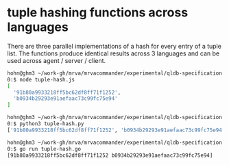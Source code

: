 * tuple hashing functions across languages
  There are three parallel implementations of a hash for every entry of a tuple
  list.  The functions produce identical results across 3 languages and can be
  used across agent / server / client.

  #+BEGIN_SRC sh 
    hohn@ghm3 ~/work-gh/mrva/mrvacommander/experimental/qldb-specification
    0:$ node tuple-hash.js
    [
      '91b80a9933218ff5bc62df8ff71f1252',
      'b0934b29293e91aefaac73c99fc75e94'
    ]

    hohn@ghm3 ~/work-gh/mrva/mrvacommander/experimental/qldb-specification
    0:$ python3 tuple-hash.py
    ['91b80a9933218ff5bc62df8ff71f1252', 'b0934b29293e91aefaac73c99fc75e94']

    hohn@ghm3 ~/work-gh/mrva/mrvacommander/experimental/qldb-specification
    0:$ go run tuple-hash.go
    [91b80a9933218ff5bc62df8ff71f1252 b0934b29293e91aefaac73c99fc75e94]
  #+END_SRC

